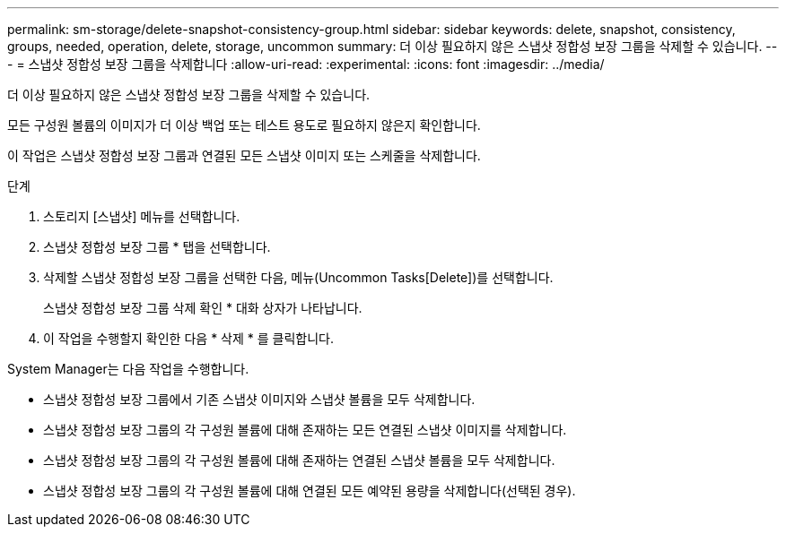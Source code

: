---
permalink: sm-storage/delete-snapshot-consistency-group.html 
sidebar: sidebar 
keywords: delete, snapshot, consistency, groups, needed, operation, delete, storage, uncommon 
summary: 더 이상 필요하지 않은 스냅샷 정합성 보장 그룹을 삭제할 수 있습니다. 
---
= 스냅샷 정합성 보장 그룹을 삭제합니다
:allow-uri-read: 
:experimental: 
:icons: font
:imagesdir: ../media/


[role="lead"]
더 이상 필요하지 않은 스냅샷 정합성 보장 그룹을 삭제할 수 있습니다.

모든 구성원 볼륨의 이미지가 더 이상 백업 또는 테스트 용도로 필요하지 않은지 확인합니다.

이 작업은 스냅샷 정합성 보장 그룹과 연결된 모든 스냅샷 이미지 또는 스케줄을 삭제합니다.

.단계
. 스토리지 [스냅샷] 메뉴를 선택합니다.
. 스냅샷 정합성 보장 그룹 * 탭을 선택합니다.
. 삭제할 스냅샷 정합성 보장 그룹을 선택한 다음, 메뉴(Uncommon Tasks[Delete])를 선택합니다.
+
스냅샷 정합성 보장 그룹 삭제 확인 * 대화 상자가 나타납니다.

. 이 작업을 수행할지 확인한 다음 * 삭제 * 를 클릭합니다.


System Manager는 다음 작업을 수행합니다.

* 스냅샷 정합성 보장 그룹에서 기존 스냅샷 이미지와 스냅샷 볼륨을 모두 삭제합니다.
* 스냅샷 정합성 보장 그룹의 각 구성원 볼륨에 대해 존재하는 모든 연결된 스냅샷 이미지를 삭제합니다.
* 스냅샷 정합성 보장 그룹의 각 구성원 볼륨에 대해 존재하는 연결된 스냅샷 볼륨을 모두 삭제합니다.
* 스냅샷 정합성 보장 그룹의 각 구성원 볼륨에 대해 연결된 모든 예약된 용량을 삭제합니다(선택된 경우).


